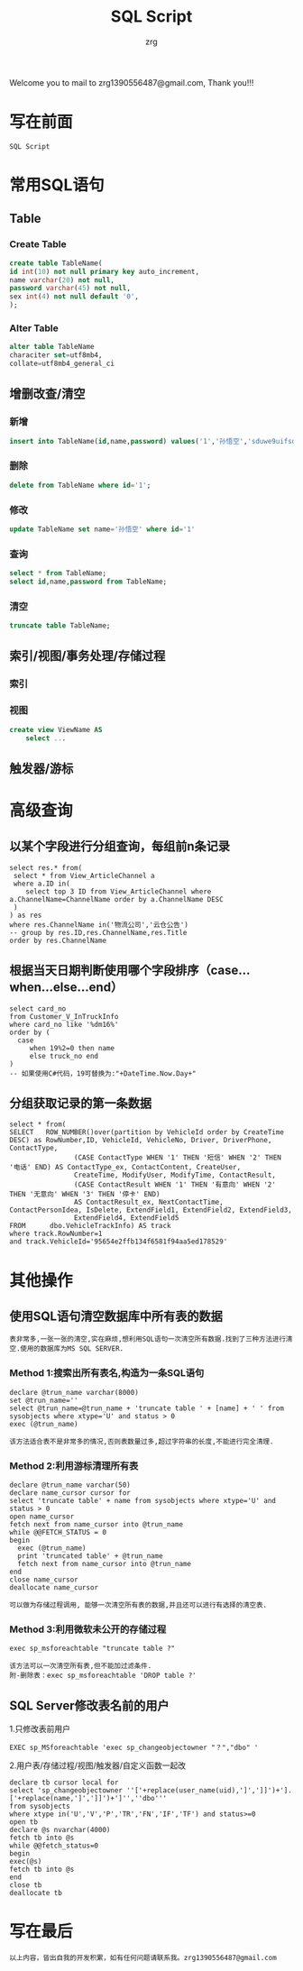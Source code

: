 #+TITLE:     SQL Script
#+AUTHOR:    zrg
#+EMAIL:     zrg1390556487@gmail.com
#+LANGUAGE:  cn
#+OPTIONS:   H:3 num:t toc:2 \n:nil @:t ::t |:t ^:nil -:t f:t *:t <:t
#+OPTIONS:   TeX:t LaTeX:t skip:nil d:nil todo:t pri:nil tags:not-in-toc
#+INFOJS_OPT: view:plain toc:t ltoc:t mouse:underline buttons:0 path:http://cs3.swfc.edu.cn/~20121156044/.org-info.js />
#+HTML_HEAD: <link rel="stylesheet" type="text/css" href="http://cs3.swfu.edu.cn/~20121156044/.org-manual.css" />
#+STYLE: <style>body {font-size:14pt} code {font-weight:bold;font-size:100%; color:darkblue}</style>
#+EXPORT_SELECT_TAGS: export
#+EXPORT_EXCLUDE_TAGS: noexport
#+LINK_UP:   
#+LINK_HOME: 
#+XSLT: 
# (setq org-export-html-use-infojs nil)
Welcome you to mail to zrg1390556487@gmail.com, Thank you!!!
# (setq org-export-html-style nil)

* 写在前面
: SQL Script
* 常用SQL语句
** Table
*** Create Table
#+BEGIN_SRC sql
create table TableName(
id int(10) not null primary key auto_increment,
name varchar(20) not null,
password varchar(45) not null,
sex int(4) not null default '0',
);
#+END_SRC
*** Alter Table
#+BEGIN_SRC sql
alter table TableName 
characiter set=utf8mb4,
collate=utf8mb4_general_ci
#+END_SRC
** 增删改查/清空
*** 新增
#+BEGIN_SRC sql
insert into TableName(id,name,password) values('1','孙悟空','sduwe9uifsdddssdf23qfuieqwerq');
#+END_SRC
*** 删除
#+BEGIN_SRC sql
delete from TableName where id='1';
#+END_SRC
*** 修改
#+BEGIN_SRC sql
update TableName set name='孙悟空' where id='1'
#+END_SRC
*** 查询
#+BEGIN_SRC sql
select * from TableName;
select id,name,password from TableName;
#+END_SRC
*** 清空
#+BEGIN_SRC sql
truncate table TableName;
#+END_SRC
** 索引/视图/事务处理/存储过程
*** 索引
*** 视图
#+BEGIN_SRC sql
create view ViewName AS
    select ...
#+END_SRC
** 触发器/游标
* 高级查询
** 以某个字段进行分组查询，每组前n条记录
#+BEGIN_SRC sql emacs-lisp
select res.* from(
 select * from View_ArticleChannel a
 where a.ID in(
	select top 3 ID from View_ArticleChannel where a.ChannelName=ChannelName order by a.ChannelName DESC
 )
) as res
where res.ChannelName in('物流公司','云仓公告')
-- group by res.ID,res.ChannelName,res.Title
order by res.ChannelName
#+END_SRC
** 根据当天日期判断使用哪个字段排序（case...when...else...end） 
#+BEGIN_SRC sql emacs-lisp
select card_no 
from Customer_V_InTruckInfo 
where card_no like '%dm16%' 
order by (
  case 
     when 19%2=0 then name 
     else truck_no end
)
-- 如果使用C#代码，19可替换为:"+DateTime.Now.Day+"
#+END_SRC
** 分组获取记录的第一条数据
#+BEGIN_SRC sql emacs-lisp
select * from(
SELECT   ROW_NUMBER()over(partition by VehicleId order by CreateTime DESC) as RowNumber,ID, VehicleId, VehicleNo, Driver, DriverPhone, ContactType, 
                (CASE ContactType WHEN '1' THEN '短信' WHEN '2' THEN '电话' END) AS ContactType_ex, ContactContent, CreateUser, 
                CreateTime, ModifyUser, ModifyTime, ContactResult, 
                (CASE ContactResult WHEN '1' THEN '有意向' WHEN '2' THEN '无意向' WHEN '3' THEN '停卡' END) 
                AS ContactResult_ex, NextContactTime, ContactPersonIdea, IsDelete, ExtendField1, ExtendField2, ExtendField3, 
                ExtendField4, ExtendField5
FROM      dbo.VehicleTrackInfo) AS track
where track.RowNumber=1
and track.VehicleId='95654e2ffb134f6581f94aa5ed178529'
#+END_SRC
* 其他操作
** 使用SQL语句清空数据库中所有表的数据
: 表非常多,一张一张的清空,实在麻烦,想利用SQL语句一次清空所有数据.找到了三种方法进行清空.使用的数据库为MS SQL SERVER.
*** Method 1:搜索出所有表名,构造为一条SQL语句
#+BEGIN_SRC sql emacs-lisp
declare @trun_name varchar(8000)
set @trun_name=''
select @trun_name=@trun_name + 'truncate table ' + [name] + ' ' from sysobjects where xtype='U' and status > 0
exec (@trun_name)
#+END_SRC
: 该方法适合表不是非常多的情况,否则表数量过多,超过字符串的长度,不能进行完全清理.
*** Method 2:利用游标清理所有表
#+BEGIN_SRC sql emacs-lisp
declare @trun_name varchar(50)
declare name_cursor cursor for
select 'truncate table' + name from sysobjects where xtype='U' and status > 0
open name_cursor
fetch next from name_cursor into @trun_name
while @@FETCH_STATUS = 0
begin
  exec (@trun_name)
  print 'truncated table' + @trun_name
  fetch next from name_cursor into @trun_name
end
close name_cursor
deallocate name_cursor
#+END_SRC
: 可以做为存储过程调用, 能够一次清空所有表的数据,并且还可以进行有选择的清空表.
*** Method 3:利用微软未公开的存储过程
#+BEGIN_SRC sql emacs-lisp
exec sp_msforeachtable "truncate table ?"
#+END_SRC
: 该方法可以一次清空所有表,但不能加过滤条件.
: 附-删除表：exec sp_msforeachtable 'DROP table ?'
** SQL Server修改表名前的用户
1.只修改表前用户
#+BEGIN_SRC
EXEC sp_MSforeachtable 'exec sp_changeobjectowner "？","dbo" '
#+END_SRC
2.用户表/存储过程/视图/触发器/自定义函数一起改
#+BEGIN_SRC
declare tb cursor local for
select 'sp_changeobjectowner ''['+replace(user_name(uid),']',']]')+'].['+replace(name,']',']]')+']'',''dbo'''
from sysobjects 
where xtype in('U','V','P','TR','FN','IF','TF') and status>=0
open tb
declare @s nvarchar(4000)
fetch tb into @s
while @@fetch_status=0
begin
exec(@s)
fetch tb into @s
end
close tb
deallocate tb
#+END_SRC
* 写在最后
: 以上内容，皆出自我的开发积累，如有任何问题请联系我。zrg1390556487@gmail.com
